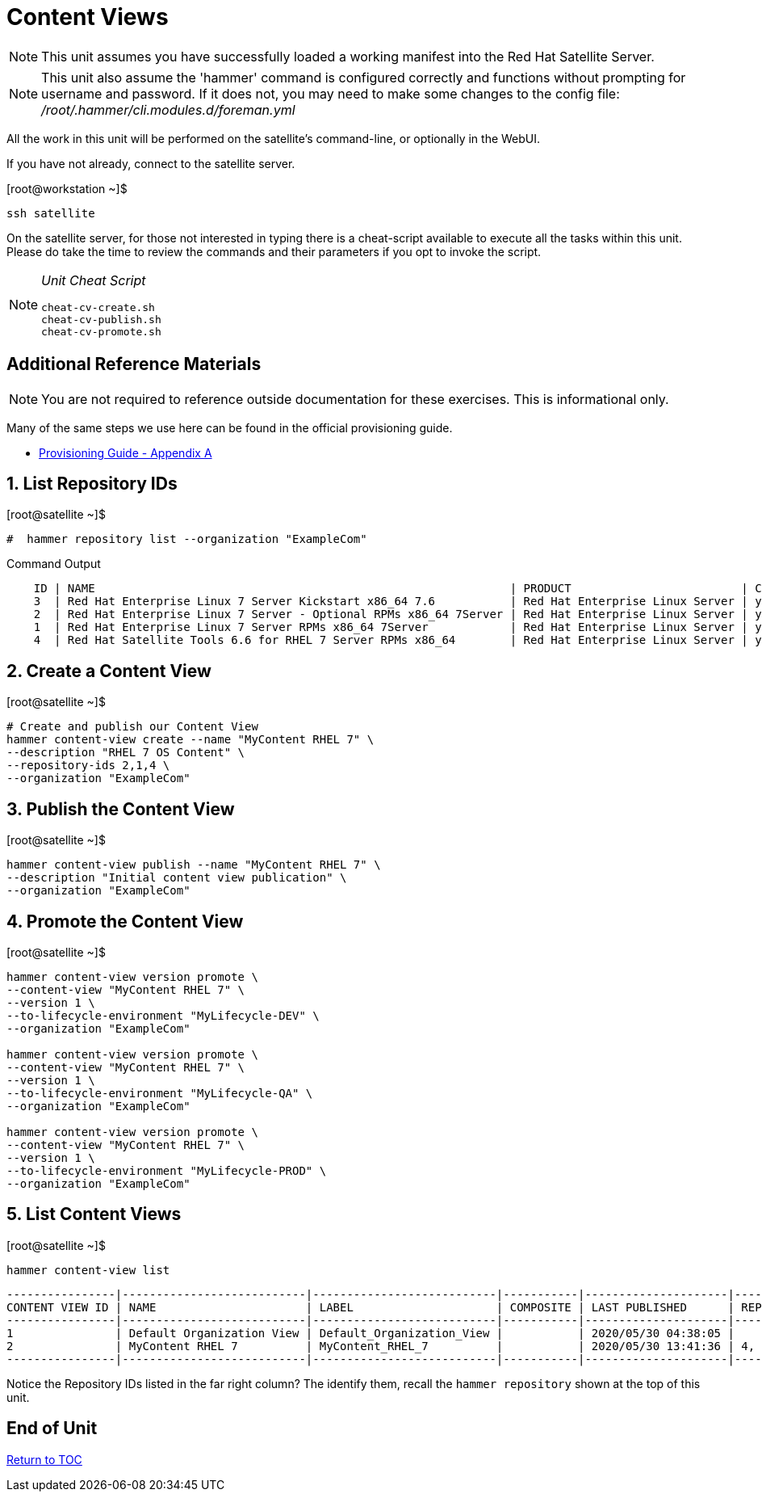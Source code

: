 :sectnums:
:sectnumlevels: 3
ifdef::env-github[]
:tip-caption: :bulb:
:note-caption: :information_source:
:important-caption: :heavy_exclamation_mark:
:caution-caption: :fire:
:warning-caption: :warning:
endif::[]

= Content Views

NOTE: This unit assumes you have successfully loaded a working manifest into the Red Hat Satellite Server.

NOTE: This unit also assume the 'hammer' command is configured correctly and functions without prompting for username and password.  If it does not, you may need to make some changes to the config file: _/root/.hammer/cli.modules.d/foreman.yml_

All the work in this unit will be performed on the satellite's command-line, or optionally in the WebUI.

If you have not already, connect to the satellite server.

.[root@workstation ~]$ 
----
ssh satellite
----

On the satellite server, for those not interested in typing there is a cheat-script available to execute all the tasks within this unit.  Please do take the time to review the commands and their parameters if you opt to invoke the script.

[NOTE]
====
_Unit Cheat Script_
----
cheat-cv-create.sh
cheat-cv-publish.sh
cheat-cv-promote.sh
----
====


[discrete]
== Additional Reference Materials

NOTE: You are not required to reference outside documentation for these exercises.  This is informational only.

Many of the same steps we use here can be found in the official provisioning guide.

    * link:https://access.redhat.com/documentation/en-us/red_hat_satellite/6.4/html/provisioning_guide/initialization_script_for_provisioning_examples[Provisioning Guide - Appendix A]

== List Repository IDs

.[root@satellite ~]$ 
----
#  hammer repository list --organization "ExampleCom"
----

.Command Output
[source,indent=4]
----
ID | NAME                                                             | PRODUCT                         | CONTENT TYPE | URL            
3  | Red Hat Enterprise Linux 7 Server Kickstart x86_64 7.6           | Red Hat Enterprise Linux Server | yum          | https://cdn.redhat.com/content/dist/rhel/server/7/7.6/x86_64/kickstart
2  | Red Hat Enterprise Linux 7 Server - Optional RPMs x86_64 7Server | Red Hat Enterprise Linux Server | yum          | https://cdn.redhat.com/content/dist/rhel/server/7/7Server/x86_64/optional/os
1  | Red Hat Enterprise Linux 7 Server RPMs x86_64 7Server            | Red Hat Enterprise Linux Server | yum          | https://cdn.redhat.com/content/dist/rhel/server/7/7Server/x86_64/os
4  | Red Hat Satellite Tools 6.6 for RHEL 7 Server RPMs x86_64        | Red Hat Enterprise Linux Server | yum          | https://cdn.redhat.com/content/dist/rhel/server/7/7Server/x86_64/sat-tools/6....
----


== Create a Content View

.[root@satellite ~]$ 
----
# Create and publish our Content View
hammer content-view create --name "MyContent RHEL 7" \
--description "RHEL 7 OS Content" \
--repository-ids 2,1,4 \
--organization "ExampleCom"
----

== Publish the Content View

.[root@satellite ~]$ 
----
hammer content-view publish --name "MyContent RHEL 7" \
--description "Initial content view publication" \
--organization "ExampleCom"
----

== Promote the Content View

.[root@satellite ~]$ 
----
hammer content-view version promote \
--content-view "MyContent RHEL 7" \
--version 1 \
--to-lifecycle-environment "MyLifecycle-DEV" \
--organization "ExampleCom"

hammer content-view version promote \
--content-view "MyContent RHEL 7" \
--version 1 \
--to-lifecycle-environment "MyLifecycle-QA" \
--organization "ExampleCom"

hammer content-view version promote \
--content-view "MyContent RHEL 7" \
--version 1 \
--to-lifecycle-environment "MyLifecycle-PROD" \
--organization "ExampleCom"

----

== List Content Views

.[root@satellite ~]$ 
----
hammer content-view list
----

----
----------------|---------------------------|---------------------------|-----------|---------------------|---------------
CONTENT VIEW ID | NAME                      | LABEL                     | COMPOSITE | LAST PUBLISHED      | REPOSITORY IDS
----------------|---------------------------|---------------------------|-----------|---------------------|---------------
1               | Default Organization View | Default_Organization_View |           | 2020/05/30 04:38:05 |
2               | MyContent RHEL 7          | MyContent_RHEL_7          |           | 2020/05/30 13:41:36 | 4, 1
----------------|---------------------------|---------------------------|-----------|---------------------|---------------
----

Notice the Repository IDs listed in the far right column?  The identify them, recall the `hammer repository` shown at the top of this unit.

[discrete]
== End of Unit

link:../SAT6-Workshop.adoc#toc[Return to TOC]

////
Always end files with a blank line to avoid include problems.
////
